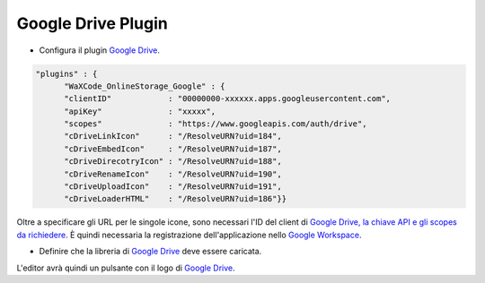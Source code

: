 ﻿.. raw:: html

  <style>
    @keyframes fadeIN_Images { 100% { scale : 1 ; opacity : 1 ;}}
    img { scale : 1.1 ; opacity : 0 ; animation : fadeIN_Images 1s ease-in forwards ;}</style>

Google Drive Plugin
-------------------

- Configura il plugin `Google Drive <https://drive.google.com>`_.

.. code-block:: json

   "plugins" : {
         "WaXCode_OnlineStorage_Google" : {
         "clientID"            : "00000000-xxxxxx.apps.googleusercontent.com",
         "apiKey"              : "xxxxx",
         "scopes"              : "https://www.googleapis.com/auth/drive",
         "cDriveLinkIcon"      : "/ResolveURN?uid=184",
         "cDriveEmbedIcon"     : "/ResolveURN?uid=187",
         "cDriveDirecotryIcon" : "/ResolveURN?uid=188",
         "cDriveRenameIcon"    : "/ResolveURN?uid=190",
         "cDriveUploadIcon"    : "/ResolveURN?uid=191",
         "cDriveLoaderHTML"    : "/ResolveURN?uid=186"}}

Oltre a specificare gli URL per le singole icone, sono necessari l'ID del client di `Google Drive, la chiave API e gli scopes da richiedere <https://console.cloud.google.com/apis/credentials?hl=en>`_. È quindi necessaria la registrazione dell'applicazione nello `Google Workspace <https://developers.google.com/drive/api/quickstart/js?hl=en>`_.

- Definire che la libreria di `Google Drive <https://drive.google.com>`_ deve essere caricata.

.. image:: ../../Images/GoogleDriveLibrary.png

L'editor avrà quindi un pulsante con il logo di `Google Drive <https://drive.google.com>`_.